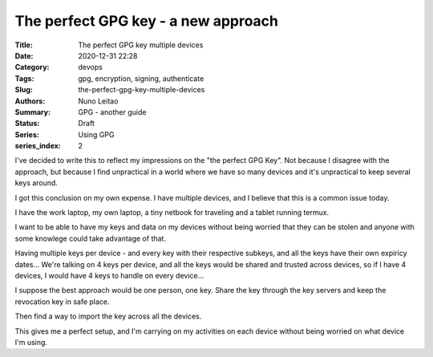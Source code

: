 
The perfect GPG key - a new approach
####################################

:Title: The perfect GPG key multiple devices
:Date: 2020-12-31 22:28
:Category: devops
:Tags: gpg, encryption, signing, authenticate
:Slug:  the-perfect-gpg-key-multiple-devices
:Authors: Nuno Leitao
:Summary: GPG - another guide
:Status: Draft
:Series: Using GPG
:series_index: 2

I've decided to write this to reflect my impressions on the "the perfect GPG
Key". Not because I disagree with the approach, but because I find unpractical
in a world where we have so many devices and it's unpractical to keep several
keys around.

I got this conclusion on my own expense. I have multiple devices, and I believe
that this is a common issue today.

I have the work laptop, my own laptop,
a tiny netbook for traveling and a tablet running termux.

I want to be able to have my keys and data on my devices without being worried
that they can be stolen and anyone with some knowlege could take advantage of
that. 

Having multiple keys per device - and every key with their respective subkeys,
and all the keys have their own expiricy dates... We're talking on 4 keys per
device, and all the keys would be shared and trusted across devices, so if I
have 4 devices, I would have 4 keys to handle on every device...

I suppose the best approach would be one person, one key. 
Share the key through the key servers and keep the revocation key in safe place.

Then find a way to import the key across all the devices.

This gives me a perfect setup, and I'm carrying on my activities on each device
without being worried on what device I'm using.


